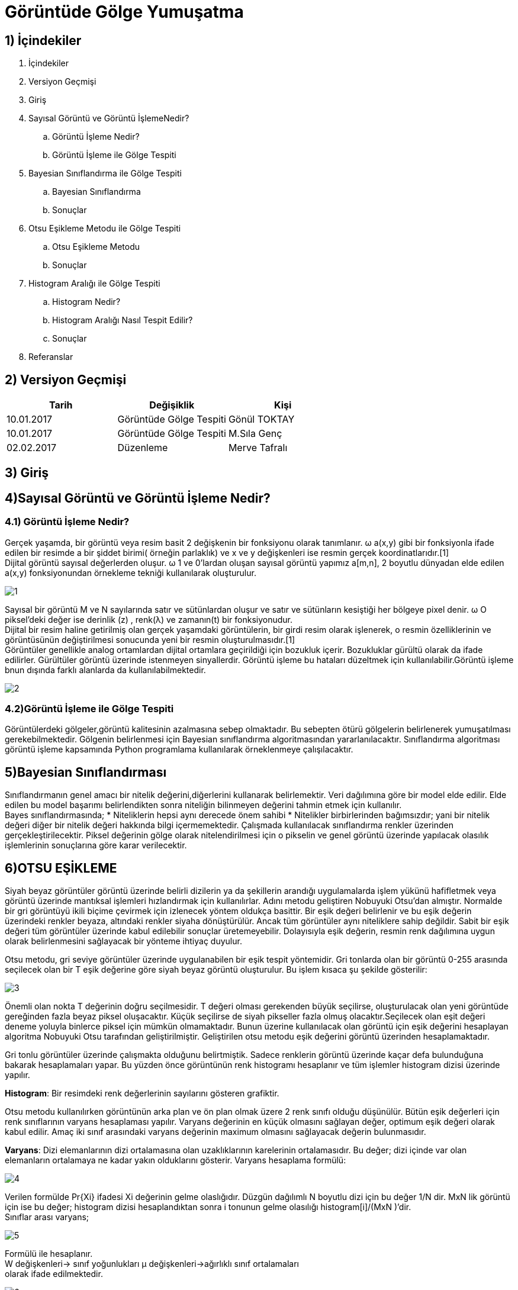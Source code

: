= Görüntüde Gölge Yumuşatma

== 1) İçindekiler
. İçindekiler
. Versiyon Geçmişi
. Giriş
. Sayısal Görüntü ve Görüntü İşlemeNedir?
.. Görüntü İşleme Nedir?
.. Görüntü İşleme ile Gölge Tespiti
. Bayesian Sınıflandırma ile Gölge Tespiti
.. Bayesian Sınıflandırma
.. Sonuçlar
. Otsu Eşikleme Metodu ile Gölge Tespiti
.. Otsu Eşikleme Metodu
.. Sonuçlar
. Histogram Aralığı ile Gölge Tespiti
.. Histogram Nedir?
.. Histogram Aralığı Nasıl Tespit Edilir?
.. Sonuçlar
. Referanslar

== 2) Versiyon Geçmişi

|===
|Tarih|Değişiklik|Kişi

|10.01.2017
|Görüntüde Gölge Tespiti

|Gönül TOKTAY
|10.01.2017
 
|Görüntüde Gölge Tespiti
|M.Sıla Genç

|02.02.2017

|Düzenleme
|Merve Tafralı

|===

== 3) Giriş

== 4)Sayısal Görüntü ve Görüntü İşleme Nedir?

=== 4.1) Görüntü İşleme Nedir?

Gerçek yaşamda, bir görüntü veya resim basit 2 değişkenin bir fonksiyonu olarak tanımlanır. ω a(x,y) gibi bir fonksiyonla ifade edilen bir resimde a bir şiddet birimi( örneğin parlaklık) ve x ve y değişkenleri ise resmin gerçek koordinatlarıdır.[1] +
Dijital görüntü sayısal değerlerden oluşur. ω 1 ve 0’lardan oluşan sayısal görüntü yapımız a[m,n], 2 boyutlu dünyadan elde edilen a(x,y) fonksiyonundan örnekleme tekniği kullanılarak oluşturulur.

image::https://github.com/mervetafrali/GoruntudeGolgeTespiti/raw/master/1.png[1]

Sayısal bir görüntü M ve N sayılarında satır ve sütünlardan oluşur ve satır ve sütünların kesiştiği her bölgeye pixel denir. ω O piksel’deki değer ise derinlik (z) , renk(λ) ve zamanın(t) bir fonksiyonudur. +
Dijital bir resim haline getirilmiş olan gerçek yaşamdaki görüntülerin, bir girdi resim olarak işlenerek, o resmin özelliklerinin ve görüntüsünün değiştirilmesi sonucunda yeni bir resmin oluşturulmasıdır.[1] +
Görüntüler genellikle analog ortamlardan dijital ortamlara geçirildiği için bozukluk içerir. Bozukluklar gürültü olarak da ifade edilirler. Gürültüler görüntü üzerinde istenmeyen sinyallerdir. Görüntü işleme bu hataları  düzeltmek için kullanılabilir.Görüntü işleme bnun dışında farklı alanlarda da kullanılabilmektedir. +

image::https://github.com/mervetafrali/GoruntudeGolgeTespiti/raw/master/2.png[2]

=== 4.2)Görüntü İşleme ile Gölge Tespiti
Görüntülerdeki gölgeler,görüntü kalitesinin azalmasına sebep olmaktadır. Bu sebepten ötürü gölgelerin belirlenerek yumuşatılması gerekebilmektedir. Gölgenin belirlenmesi için Bayesian sınıflandırma algoritmasından yararlanılacaktır. Sınıflandırma algoritması görüntü işleme kapsamında Python programlama kullanılarak örneklenmeye çalışılacaktır.

== 5)Bayesian Sınıflandırması
Sınıflandırmanın genel amacı bir nitelik değerini,diğerlerini kullanarak belirlemektir. Veri dağılımına göre bir model elde edilir. Elde edilen bu model başarımı belirlendikten sonra niteliğin bilinmeyen değerini tahmin etmek için kullanılır. +
Bayes sınıflandırmasında; 
* Niteliklerin hepsi aynı derecede önem sahibi
* Nitelikler birbirlerinden bağımsızdır; yani bir nitelik değeri diğer bir nitelik değeri hakkında bilgi içermemektedir.
Çalışmada kullanılacak sınıflandırma renkler üzerinden gerçekleştirilecektir. Piksel değerinin gölge olarak nitelendirilmesi için o pikselin ve  genel görüntü üzerinde yapılacak olasılık işlemlerinin sonuçlarına göre karar verilecektir. +



== 6)OTSU EŞİKLEME

Siyah beyaz görüntüler görüntü üzerinde belirli dizilerin ya da şekillerin arandığı uygulamalarda işlem yükünü hafifletmek veya görüntü üzerinde mantıksal işlemleri hızlandırmak için kullanılırlar. Adını metodu geliştiren Nobuyuki Otsu’dan almıştır. Normalde bir gri görüntüyü ikili biçime çevirmek için izlenecek yöntem oldukça basittir. Bir eşik değeri belirlenir ve bu eşik değerin üzerindeki renkler beyaza, altındaki renkler siyaha dönüştürülür. Ancak tüm görüntüler aynı niteliklere sahip değildir. Sabit bir eşik değeri tüm görüntüler üzerinde kabul edilebilir sonuçlar üretemeyebilir. Dolayısıyla eşik değerin, resmin renk dağılımına uygun olarak belirlenmesini sağlayacak bir yönteme ihtiyaç duyulur. +

Otsu metodu, gri seviye görüntüler üzerinde uygulanabilen bir eşik tespit yöntemidir. Gri tonlarda olan bir görüntü 0-255 arasında seçilecek olan bir T eşik değerine göre siyah beyaz görüntü oluşturulur. Bu işlem kısaca şu şekilde gösterilir: +

image::https://github.com/mervetafrali/GoruntudeGolgeTespiti/raw/master/3.png[3]

Önemli olan nokta T değerinin doğru seçilmesidir. T değeri olması gerekenden büyük seçilirse, oluşturulacak olan yeni görüntüde gereğinden fazla beyaz piksel oluşacaktır. Küçük seçilirse de siyah pikseller fazla olmuş olacaktır.Seçilecek olan eşit değeri deneme yoluyla binlerce piksel için mümkün olmamaktadır. Bunun üzerine kullanılacak olan görüntü için eşik değerini hesaplayan algoritma Nobuyuki Otsu tarafından geliştirilmiştir. Geliştirilen otsu metodu eşik değerini görüntü üzerinden hesaplamaktadır. +

Gri tonlu görüntüler üzerinde çalışmakta olduğunu belirtmiştik. Sadece renklerin görüntü üzerinde kaçar defa bulunduğuna bakarak hesaplamaları yapar. Bu yüzden önce görüntünün renk histogramı hesaplanır ve tüm işlemler histogram dizisi üzerinde yapılır. +

*Histogram*: Bir resimdeki renk değerlerinin sayılarını gösteren grafiktir. +

Otsu metodu kullanılırken görüntünün arka plan ve ön plan olmak üzere 2 renk sınıfı olduğu düşünülür. Bütün eşik değerleri için renk sınıflarının varyans hesaplaması yapılır. Varyans değerinin en küçük olmasını sağlayan değer, optimum eşik değeri olarak kabul edilir. Amaç iki sınıf arasındaki varyans değerinin maximum olmasını sağlayacak değerin bulunmasıdır. +

*Varyans*: Dizi elemanlarının dizi ortalamasına olan uzaklıklarının karelerinin ortalamasıdır. Bu değer; dizi içinde var olan elemanların ortalamaya ne kadar yakın olduklarını gösterir. Varyans hesaplama formülü: +

image::https://github.com/mervetafrali/GoruntudeGolgeTespiti/raw/master/4.png[4]

Verilen formülde Pr{Xi}  ifadesi Xi değerinin gelme olaslığıdır.  Düzgün dağılımlı N boyutlu dizi için bu değer 1/N dir.  MxN lik görüntü için ise bu değer; histogram dizisi hesaplandıktan sonra i tonunun gelme olasılığı histogram[i]/(MxN )’dir. +
Sınıflar arası varyans; +

image::https://github.com/mervetafrali/GoruntudeGolgeTespiti/raw/master/5.png[5]

Formülü ile hesaplanır. +
W değişkenleri→ sınıf yoğunlukları	µ değişkenleri→ağırlıklı sınıf ortalamaları +
olarak ifade edilmektedir. +

image::https://github.com/mervetafrali/GoruntudeGolgeTespiti/raw/master/6.png[6]

X(i) nin i. Renk seviyesi yukarıdaki formüllerle hesaplanmaktadır. +
Anlaşılır olması açısından aşağıdaki örneği inceleyelim: +

image::https://github.com/mervetafrali/GoruntudeGolgeTespiti/raw/master/7.png[7]

Yanda gösterilmiş olan şekilde gri tonlamaları olan bir görüntünün 6 kısımdan oluşturulmuş histogramı bulunmaktadır. +

image::https://github.com/mervetafrali/GoruntudeGolgeTespiti/raw/master/8.png[Resim 8]

Arka plan renk sınıfının değerleri hesaplanacaktır:

image::https://github.com/mervetafrali/GoruntudeGolgeTespiti/raw/master/9.png[9]

image::https://github.com/mervetafrali/GoruntudeGolgeTespiti/raw/master/10.png[10]

Aynı işlem ön plan renk sınıfı için tekrarlanır:

image::https://github.com/mervetafrali/GoruntudeGolgeTespiti/raw/master/11.png[11]

Elde edilen değerler sonucu sınıf varyansı:

image::https://github.com/mervetafrali/GoruntudeGolgeTespiti/raw/master/12.png[12]



== 7)Histogram Dengeleme/Eşitleme ile Gölge Tespiti

=== 7.1) Histogram Nedir?

Matematiksel olarak histogram; gruplandırılmış bir veri dağılımının sütun grafiğiyle gösterimidir. Görüntüde ise her piksel seviyesini gösteren bir ölçüttür. Histogram grafiklerine bakılarak bir görüntüde parlaklık durumu veya görüntünün tonlamaları hakkında bilgi edinilebilmektedir. Aşağıda görüntüler ve histogram grafiklerinin örnekleri yer almaktadır. +

image::https://github.com/mervetafrali/GoruntudeGolgeTespiti/raw/master/18.png[re]

image::https://github.com/mervetafrali/GoruntudeGolgeTespiti/raw/master/14.png[14]

Tabloların yatay ekseni gri değer aralıklarını düşey eksenler ise bu aralıklardaki piksel sayısını göstermektedir. 

=== 7.2)Histogram Dengeleme

Bir görüntüdeki renk değerlerinin belli bir yerde kümelenmiş olmasından kaynaklanan, renk dağılımı bozukluğunu gidermek için kullanılan bir yöntemdir. 
Histogram matematiksel olarak aşağıdaki şekilde gösterilebilir.
→h(rk )=nk 

rk : k’nıncı parlaklık değeri 
nk : k nıncı parlaklık değerinin görüntüdeki sayısı

image::https://github.com/mervetafrali/GoruntudeGolgeTespiti/raw/master/15.png[r15]

8-bit parlaklıklı görüntüde 256 gri seviye vardır. Örnek olarak tüm değerler ilk 100 değerde toplanırsa renkleri fark etmek zorlaşmaktadır. +
Dönüştürülmüş ve orjinal olan histogramlar grafiklerde görüldüğü üzere olasılık yoğnluğu olarakta gösterilebilmektedir. +

image::https://github.com/mervetafrali/GoruntudeGolgeTespiti/raw/master/16.png[r16]

Görüntü histogramı incelendiğinde ani artışlar ton grup aralıkları olarak ifade edilebilmektedir. Görüntüde var olabilen bu kısımlar gölge olarak belirlenerek gerekli işlemler yapılabilmektedir. +

Sayısal görüntü işlemede en basit ve en çok kullanılan araçlardan birisi gri seviyesi histogramıdır. Bu fonksiyon  görüntünün gri seviyesi içeriği hakkında bilgiler elde edilmesini sağlar. Histogramdan elde edilebilecek bazı bilgiler: +

* Koyu bir görüntünün histogram grafiğinin düşük gri seviye bölgesine yığılacağı açıktır.

* Parlak (Açık renk) düzgün bir görüntünün histogram grafiğinin büyük gri seviye bölgesine yığılacağı açıktır.

* Eğer histogram bir bölgeye yığılmış ise ( yani gri sviye ekseninin belirli bir bölgesine) bu görüntünün kontrastı kötüdür denir.

* İyi kontraslı bir resmin histogram grafiği tüm gri seviye değerlerine eşit yayılmış olduğunu açıklar.

Görüntüdeki gölgenin yumuşatılması için gerçekleştirilecek işlemler bu işlemlerle benzerlik göstermektedir. Yani  gölge olarak belirlenen bölgenin yani piksellerin renk değerlerinin görüntünün geneline uyarlanmasıdır.

=== 7.3) Histogram Eşitleme

İdeal olarak Histogram eşitleme; Giriş histogramını, her gri seviyesinde eşit piksel sayısına sahip bir histograma dönüştürme işlemi gibi düşünülebilir. Bu pratikte mümkün değildir. Bu yöntem histogramı dar olan resimler ya da resim içindeki bölgeler için daha iyi sonuç verir. Yani Histogram eşitleme renk değerleri düzgün dağılımlı olmayan resimler için uygun bir görüntü iyileştirme metodudur. Resmin tümüne uygulanabileceği gibi sadece belli bir bölgesine de uygulanabilir. Tüm resme uygulanırsa global histogram eşitleme, resmin belli bir bölgesine uygulandığında ise lokal histogram eşitleme adını alır. +

Histogram eşitlemenin özeti olarak; +

image::https://github.com/mervetafrali/GoruntudeGolgeTespiti/raw/master/15.png[r3]

Bu formülü uygulama adımlarına dökecek olursak; +
. Resmin histogramı bulunur (her gri seviye için piksel sayısı grafiği).

. Histogramdan yararlanılarak kümülatif histogram bulunur. Kümülatif histogram, histogramın her değerinin kendisinden öncekiler ve kendisinin toplamı ile elde edilen değerleri içeren büyüklüktür. 

. Kümülatif histogram değerleri normalize edilip (toplam piksel sayısına bölünerek), yeni resimde olmasını istediğimiz max. renk değerleri ile çarpılır, çıkan değer tam sayıya yuvarlatılır. Böylelikle yeni gri seviye değerleri elde edilmiş olur.

 . Eski (Orijinal) gri seviye değerleri ile; 3.adımda elde edilen gri seviye değerleri biribirine karşılık düşürülür ve yeni histogram grafiği çizilir.

*n*: giriş görüntüsündeki toplam piksel sayısı (n0+n1+…….+nL-1 = n) +
*nj (nk )*: j. gri seviyedeki piksel sayısı +
*L*: mümkün olan (veya istenilen) toplam gri seviye sayısı( 8 bit renk derinliğinde 255 v.b) +
*sk* : Daha iyi kontraslı bir görüntü elde etmek için gri seviye dönüşüm değeri. +
Amaç; imgedeki düşük görünürlüğü iyileştirmektir. +


== 8)Referanslar
. İlkin Sümeyya,Tez Çalışması
. http://www.labbookpages.co.uk/software/imgProc/otsuThreshold.html#examples
. http://hbnotlar.com/2014/02/28/otsu-algoritmasi/
. http://yzgrafik.ege.edu.tr/~tekrei/dosyalar/sunum/gi.pdf   [5]http://www.yildiz.edu.tr/~bayram/sgi/saygi.htm     
. https://tr.wikipedia.org/wiki/G%C3%B6r%C3%BCnt%C3%BC_i%C5%9Fleme
. https://tr.wikipedia.org/wiki/G%C3%B6lge   
. http://kodcu.com/2014/05/naive-bayes-siniflandirma-algoritmasi/ 
. https://tr.wikipedia.org/wiki/Naive_Bayes_s%C4%B1n%C4%B1fland%C4%B1r%C4%B1c%C4%B1 
. http://web.firat.edu.tr/iaydin/bmu357/bmu_357_bolum2.pdf 
. http://www.riskonomi.com/wp/?p=1966 

